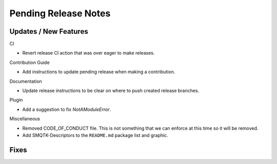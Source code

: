 Pending Release Notes
=====================

Updates / New Features
----------------------

CI

* Revert release CI action that was over eager to make releases.

Contribution Guide

* Add instructions to update pending release when making a contribution.

Documentation

* Update release instructions to be clear on where to push created release
  branches.

Plugin

* Add a suggestion to fix `NotAModuleError`.

Miscellaneous

* Removed CODE_OF_CONDUCT file. This is not something that we can enforce
  at this time so it will be removed.

* Add SMQTK-Descriptors to the ``README.md`` package list and graphic.

Fixes
-----
